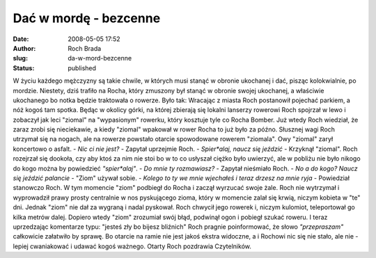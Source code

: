 Dać w mordę - bezcenne
######################
:date: 2008-05-05 17:52
:author: Roch Brada
:slug: da-w-mord-bezcenne
:status: published

W życiu każdego mężczyzny są takie chwile, w których musi stanąć w obronie ukochanej i dać, pisząc kolokwialnie, po mordzie. Niestety, dziś trafiło na Rocha, który zmuszony był stanąć w obronie swojej ukochanej, a właściwie ukochanego bo notka będzie traktowała o rowerze. Było tak: Wracając z miasta Roch postanowił pojechać parkiem, a nóż kogoś tam spotka. Będąc w okolicy górki, na której zbierają się lokalni lanserzy rowerowi Roch spojrzał w lewo i zobaczył jak leci "ziomal" na "wypasionym" rowerku, który kosztuje tyle co Rocha Bomber. Już wtedy Roch wiedział, że zaraz zrobi się nieciekawie, a kiedy "ziomal" wpakował w rower Rocha to już było za późno. Słusznej wagi Roch utrzymał się na nogach, ale na rowerze powstało otarcie spowodowane rowerem "ziomala". Owy "ziomal" zarył koncertowo o asfalt. - *Nic ci nie jest?* - Zapytał uprzejmie Roch. - *Spier*alaj, naucz się jeździć* - Krzyknął "ziomal". Roch rozejrzał się dookoła, czy aby ktoś za nim nie stoi bo w to co usłyszał ciężko było uwierzyć, ale w pobliżu nie było nikogo do kogo można by powiedzieć *"spier*alaj"*. - *Do mnie ty rozmawiasz?* - Zapytał nieśmiało Roch. - *No a do kogo? Naucz się jeździć palancie* - "Ziom" używał sobie. - *Kolego to ty we mnie wjechałeś i teraz drzesz na mnie ryja* - Powiedział stanowczo Roch. W tym momencie "ziom" podbiegł do Rocha i zaczął wyrzucać swoje żale. Roch nie wytrzymał i wyprowadził prawy prosty centralnie w nos pyskującego zioma, który w momencie zalał się krwią, niczym kobieta w "te" dni. Jednak "ziom" nie dał za wygraną i nadal pyskował. Roch chwycił jego rowerek i, niczym kulomiot, teleportował go kilka metrów dalej. Dopiero wtedy "ziom" zrozumiał swój błąd, podwinął ogon i pobiegł szukać roweru. I teraz uprzedzając komentarze typu: "jesteś zły bo bijesz bliźnich" Roch pragnie poinformować, że słowo *"przepraszam"* całkowicie załatwiło by sprawę. Bo otarcie na ramie nie jest jakoś ekstra widoczne, a i Rochowi nic się nie stało, ale nie - lepiej cwaniakować i udawać kogoś ważnego. Otarty Roch pozdrawia Czytelników.
